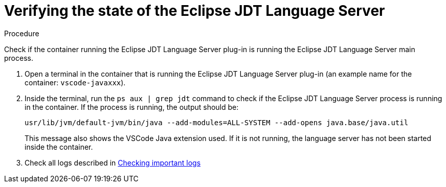 [id="verifying-the-state-of-the-eclipse-jdt-language-server_{context}"]
= Verifying the state of the Eclipse JDT Language Server

.Procedure

Check if the container running the Eclipse JDT Language Server plug-in is running the Eclipse JDT Language Server main process.

. Open a terminal in the container that is running the Eclipse JDT Language Server plug-in (an example name for the container: `vscode-javaxxx`).

. Inside the terminal, run the `ps aux | grep jdt` command to check if the Eclipse JDT Language Server process is running in the container. If the process is running, the output should be:
+
----
usr/lib/jvm/default-jvm/bin/java --add-modules=ALL-SYSTEM --add-opens java.base/java.util
----
+
This message also shows the VSCode Java extension used. If it is not running, the language server has not been started inside the container.

. Check all logs described in link:#checking-important-logs_viewing-logs-from-language-servers-and-debug-adapters[Checking important logs]

